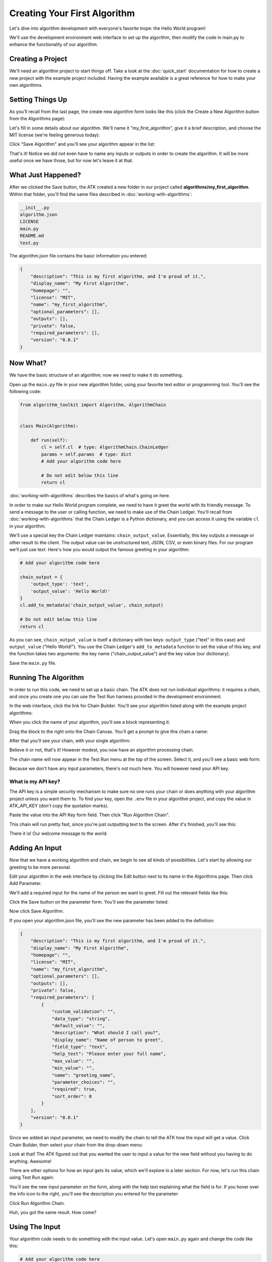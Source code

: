 .. _creating-your-first-algorithms:

=============================
Creating Your First Algorithm
=============================

Let's dive into algorithm development with everyone's favorite trope: the Hello World program!

We'll use the development environment web interface to set up the algorithm, then modify the code in main.py to enhance the functionality of our algorithm.

Creating a Project
==================

We'll need an algorithm project to start things off. Take a look at the :doc:`quick_start` documentation for how to create a new project with the example project included. Having the example available is a great reference for how to make your own algorithms.

Setting Things Up
=================

As you'll recall from the last page, the create new algorithm form looks like this (click the Create a New Algorithm button from the Algorithms page):

.. image:: https://s3.amazonaws.com/atk-docs-images/working-with-algorithms-form.png

Let's fill in some details about our algorithm. We'll name it "my_first_algorithm", give it a brief description, and choose the MIT license (we're feeling generous today):

.. image:: https://s3.amazonaws.com/atk-docs-images/creating-your-first-algorithm-1.png

Click "Save Algorithm" and you'll see your algorithm appear in the list:

.. image:: https://s3.amazonaws.com/atk-docs-images/creating-your-first-algorithm-2.png

That's it! Notice we did not even have to name any inputs or outputs in order to create the algorithm. It will be more useful once we have those, but for now let's leave it at that.

What Just Happened?
===================

After we clicked the Save button, the ATK created a new folder in our project called **algorithms/my_first_algorithm**. Within that folder, you'll find the same files described in :doc:`working-with-algorithms`:

.. code:: bash

    __init__.py
    algorithm.json
    LICENSE
    main.py
    README.md
    test.py

The algorithm.json file contains the basic information you entered:

.. code:: json

    {
        "description": "This is my first algorithm, and I'm proud of it.",
        "display_name": "My First Algorithm",
        "homepage": "",
        "license": "MIT",
        "name": "my_first_algorithm",
        "optional_parameters": [],
        "outputs": [],
        "private": false,
        "required_parameters": [],
        "version": "0.0.1"
    }

Now What?
=========

We have the basic structure of an algorithm; now we need to make it do something.

Open up the ``main.py`` file in your new algorithm folder, using your favorite text editor or programming tool. You'll see the following code:

.. code-block:: python

    from algorithm_toolkit import Algorithm, AlgorithmChain


    class Main(Algorithm):

        def run(self):
            cl = self.cl  # type: AlgorithmChain.ChainLedger
            params = self.params  # type: dict
            # Add your algorithm code here

            # Do not edit below this line
            return cl

:doc:`working-with-algorithms` describes the basics of what's going on here.

In order to make our Hello World program complete, we need to have it greet the world with its friendly message. To send a message to the user or calling function, we need to make use of the Chain Ledger. You'll recall from :doc:`working-with-algorithms` that the Chain Ledger is a Python dictionary, and you can access it using the variable ``cl`` in your algorithm.

We'll use a special key the Chain Ledger maintains: ``chain_output_value``. Essentially, this key outputs a message or other result to the client. The output value can be unstructured text, JSON, CSV, or even binary files. For our program we'll just use text. Here's how you would output the famous greeting in your algorithm:

.. code-block:: python

    # Add your algorithm code here

    chain_output = {
        'output_type': 'text',
        'output_value': 'Hello World!'
    }
    cl.add_to_metadata('chain_output_value', chain_output)

    # Do not edit below this line
    return cl

As you can see, ``chain_output_value`` is itself a dictionary with two keys: ``output_type`` ("text" in this case) and ``output_value`` ("Hello World!"). You use the Chain Ledger's ``add_to_metadata`` function to set the value of this key, and the function takes two arguments: the key name ("chain_output_value") and the key value (our dictionary).

Save the ``main.py`` file.

Running The Algorithm
=====================

In order to run this code, we need to set up a basic chain. The ATK does not run individual algorithms: it requires a chain, and once you create one you can use the Test Run harness provided in the development environment.

In the web interface, click the link for Chain Builder. You'll see your algorithm listed along with the example project algorithms:

.. image:: https://s3.amazonaws.com/atk-docs-images/creating-your-first-algorithm-3.png

When you click the name of your algorithm, you'll see a block representing it:

.. image:: https://s3.amazonaws.com/atk-docs-images/creating-your-first-algorithm-4.png

Drag the block to the right onto the Chain Canvas. You'll get a prompt to give this chain a name:

.. image:: https://s3.amazonaws.com/atk-docs-images/creating-your-first-algorithm-5.png
    :width: 50%
    :align: center

After that you'll see your chain, with your single algorithm:

.. image:: https://s3.amazonaws.com/atk-docs-images/creating-your-first-algorithm-6.png

Believe it or not, that's it! However modest, you now have an algorithm processing chain.

The chain name will now appear in the Test Run menu at the top of the screen. Select it, and you'll see a basic web form:

.. image:: https://s3.amazonaws.com/atk-docs-images/creating-your-first-algorithm-7.png

Because we don't have any input parameters, there's not much here. You will however need your API key.

What is my API key?
-------------------

The API key is a simple security mechanism to make sure no one runs your chain or does anything with your algorithm project unless you want them to. To find your key, open the ``.env`` file in your algorithm project, and copy the value in ATK_API_KEY (don't copy the quotation marks).

Paste the value into the API Key form field. Then click "Run Algorithm Chain".

This chain will run pretty fast, since you're just outputting text to the screen. After it's finished, you'll see this:

.. image:: https://s3.amazonaws.com/atk-docs-images/creating-your-first-algorithm-8.png

There it is! Our welcome message to the world.

Adding An Input
===============

Now that we have a working algorithm and chain, we begin to see all kinds of possibilities. Let's start by allowing our greeting to be more personal.

Edit your algorithm in the web interface by clicking the Edit button next to its name in the Algorithms page. Then click Add Parameter.

We'll add a required input for the name of the person we want to greet. Fill out the relevant fields like this:

.. image:: https://s3.amazonaws.com/atk-docs-images/creating-your-first-algorithm-9.png

Click the Save button on the parameter form. You'll see the parameter listed:

.. image:: https://s3.amazonaws.com/atk-docs-images/creating-your-first-algorithm-10.png

Now click Save Algorithm.

If you open your algorithm.json file, you'll see the new parameter has been added to the definition:

.. code-block:: json

    {
        "description": "This is my first algorithm, and I'm proud of it.",
        "display_name": "My First Algorithm",
        "homepage": "",
        "license": "MIT",
        "name": "my_first_algorithm",
        "optional_parameters": [],
        "outputs": [],
        "private": false,
        "required_parameters": [
            {
                "custom_validation": "",
                "data_type": "string",
                "default_value": "",
                "description": "What should I call you?",
                "display_name": "Name of person to greet",
                "field_type": "text",
                "help_text": "Please enter your full name",
                "max_value": "",
                "min_value": "",
                "name": "greeting_name",
                "parameter_choices": "",
                "required": true,
                "sort_order": 0
            }
        ],
        "version": "0.0.1"
    }

Since we added an input parameter, we need to modify the chain to tell the ATK how the input will get a value. Click Chain Builder, then select your chain from the drop-down menu:

.. image:: https://s3.amazonaws.com/atk-docs-images/creating-your-first-algorithm-11.png
    :width: 50%
    :align: center

.. image:: https://s3.amazonaws.com/atk-docs-images/creating-your-first-algorithm-12.png

Look at that! The ATK figured out that you wanted the user to input a value for the new field without you having to do anything. Awesome!

There are other options for how an input gets its value, which we'll explore in a later section. For now, let's run this chain using Test Run again:

.. image:: https://s3.amazonaws.com/atk-docs-images/creating-your-first-algorithm-13.png

You'll see the new input parameter on the form, along with the help text explaining what the field is for. If you hover over the info icon to the right, you'll see the description you entered for the parameter:

.. image:: https://s3.amazonaws.com/atk-docs-images/creating-your-first-algorithm-14.png
    :width: 50%
    :align: center

Click Run Algorithm Chain.

.. image:: https://s3.amazonaws.com/atk-docs-images/creating-your-first-algorithm-15.png

Huh, you got the same result. How come?

Using The Input
===============

Your algorithm code needs to do something with the input value. Let's open ``main.py`` again and change the code like this:

.. code-block:: python

    # Add your algorithm code here

    name = params['greeting_name']
    msg = 'Hello, %s!' % name

    chain_output = {
        'output_type': 'text',
        'output_value': msg
    }
    cl.add_to_metadata('chain_output_value', chain_output)

    # Do not edit below this line
    return cl

Here you see we're using the ``params`` dictionary to take the parameter called "greeting_name" and assign it to a variable. The ATK saves the user input in that key in ``params``. While you're developing, it can be helpful to open the algorithm.json file if you forget what you named a parameter.

Then we create the new greeting and assign it to the "output_value" for placing on the Chain Ledger. Looks like we're done here.

Save the changes to ``main.py``

.. note::
    The development environment can detect some changes to your algorithm code and restart itself so you don't have to remember to do it. When that happens, you'll see lines like this in your Terminal window:

    .. code-block:: bash

         * Detected change in '/myproject/algorithms/my_first_algorithm/main.py', reloading
         * Restarting with stat
         * Debugger is active!
         * Debugger PIN: 225-327-370

Now go back to Test Run and run your chain. This time you'll see the right greeting:

.. image:: https://s3.amazonaws.com/atk-docs-images/creating-your-first-algorithm-16.png

This is fantastic. You can create algorithms that accept user input, process that input, and display something to the user. In all, you wrote six lines of code and filled out a couple of forms. Not bad.

Where To Go From Here?
======================

Although this was a basic example, you've seen how most of the development environment works and how you can use the ATK to run an application. You're ready to take on a bigger project.

We suggest you go through the next section :doc:`working-with-chains` to understand how chains work and how to manipulate them. Then, you can run through the :doc:`tutorial` to see how you can practically use processing chains. You'll also learn how to log information and provide status updates to the user.
